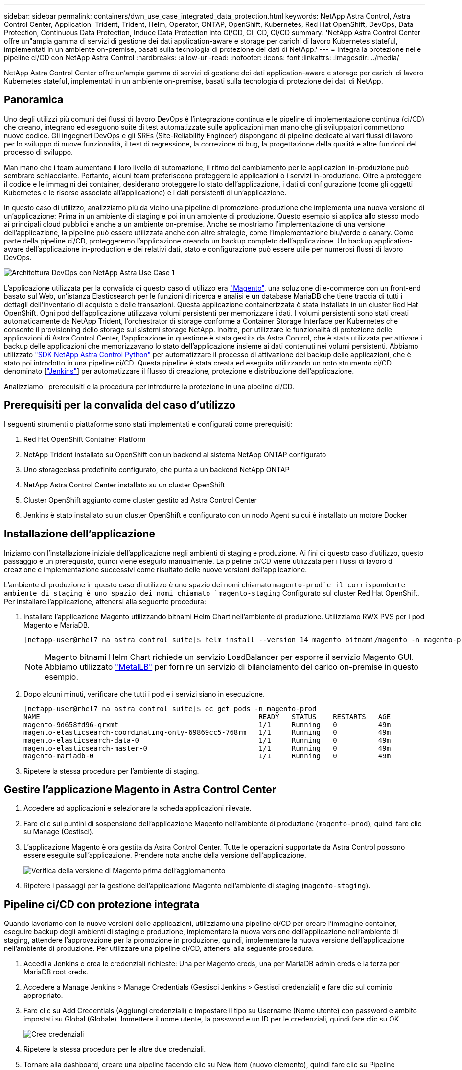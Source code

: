 ---
sidebar: sidebar 
permalink: containers/dwn_use_case_integrated_data_protection.html 
keywords: NetApp Astra Control, Astra Control Center, Application, Trident, Trident, Helm, Operator, ONTAP, OpenShift, Kubernetes, Red Hat OpenShift, DevOps, Data Protection, Continuous Data Protection, Induce Data Protection into CI/CD, CI, CD, CI/CD 
summary: 'NetApp Astra Control Center offre un"ampia gamma di servizi di gestione dei dati application-aware e storage per carichi di lavoro Kubernetes stateful, implementati in un ambiente on-premise, basati sulla tecnologia di protezione dei dati di NetApp.' 
---
= Integra la protezione nelle pipeline ci/CD con NetApp Astra Control
:hardbreaks:
:allow-uri-read: 
:nofooter: 
:icons: font
:linkattrs: 
:imagesdir: ../media/


[role="lead"]
NetApp Astra Control Center offre un'ampia gamma di servizi di gestione dei dati application-aware e storage per carichi di lavoro Kubernetes stateful, implementati in un ambiente on-premise, basati sulla tecnologia di protezione dei dati di NetApp.



== Panoramica

Uno degli utilizzi più comuni dei flussi di lavoro DevOps è l'integrazione continua e le pipeline di implementazione continua (ci/CD) che creano, integrano ed eseguono suite di test automatizzate sulle applicazioni man mano che gli sviluppatori commettono nuovo codice. Gli ingegneri DevOps e gli SREs (Site-Reliability Engineer) dispongono di pipeline dedicate ai vari flussi di lavoro per lo sviluppo di nuove funzionalità, il test di regressione, la correzione di bug, la progettazione della qualità e altre funzioni del processo di sviluppo.

Man mano che i team aumentano il loro livello di automazione, il ritmo del cambiamento per le applicazioni in-produzione può sembrare schiacciante. Pertanto, alcuni team preferiscono proteggere le applicazioni o i servizi in-produzione. Oltre a proteggere il codice e le immagini dei container, desiderano proteggere lo stato dell'applicazione, i dati di configurazione (come gli oggetti Kubernetes e le risorse associate all'applicazione) e i dati persistenti di un'applicazione.

In questo caso di utilizzo, analizziamo più da vicino una pipeline di promozione-produzione che implementa una nuova versione di un'applicazione: Prima in un ambiente di staging e poi in un ambiente di produzione. Questo esempio si applica allo stesso modo ai principali cloud pubblici e anche a un ambiente on-premise. Anche se mostriamo l'implementazione di una versione dell'applicazione, la pipeline può essere utilizzata anche con altre strategie, come l'implementazione blu/verde o canary. Come parte della pipeline ci/CD, proteggeremo l'applicazione creando un backup completo dell'applicazione. Un backup applicativo-aware dell'applicazione in-production e dei relativi dati, stato e configurazione può essere utile per numerosi flussi di lavoro DevOps.

image:dwn_image1.jpg["Architettura DevOps con NetApp Astra Use Case 1"]

L'applicazione utilizzata per la convalida di questo caso di utilizzo era https://magento.com/["Magento"^], una soluzione di e-commerce con un front-end basato sul Web, un'istanza Elasticsearch per le funzioni di ricerca e analisi e un database MariaDB che tiene traccia di tutti i dettagli dell'inventario di acquisto e delle transazioni. Questa applicazione containerizzata è stata installata in un cluster Red Hat OpenShift. Ogni pod dell'applicazione utilizzava volumi persistenti per memorizzare i dati. I volumi persistenti sono stati creati automaticamente da NetApp Trident, l'orchestrator di storage conforme a Container Storage Interface per Kubernetes che consente il provisioning dello storage sui sistemi storage NetApp. Inoltre, per utilizzare le funzionalità di protezione delle applicazioni di Astra Control Center, l'applicazione in questione è stata gestita da Astra Control, che è stata utilizzata per attivare i backup delle applicazioni che memorizzavano lo stato dell'applicazione insieme ai dati contenuti nei volumi persistenti. Abbiamo utilizzato https://github.com/NetApp/netapp-astra-toolkits["SDK NetApp Astra Control Python"^] per automatizzare il processo di attivazione dei backup delle applicazioni, che è stato poi introdotto in una pipeline ci/CD. Questa pipeline è stata creata ed eseguita utilizzando un noto strumento ci/CD denominato [https://www.jenkins.io/["Jenkins"^]] per automatizzare il flusso di creazione, protezione e distribuzione dell'applicazione.

Analizziamo i prerequisiti e la procedura per introdurre la protezione in una pipeline ci/CD.



== Prerequisiti per la convalida del caso d'utilizzo

I seguenti strumenti o piattaforme sono stati implementati e configurati come prerequisiti:

. Red Hat OpenShift Container Platform
. NetApp Trident installato su OpenShift con un backend al sistema NetApp ONTAP configurato
. Uno storageclass predefinito configurato, che punta a un backend NetApp ONTAP
. NetApp Astra Control Center installato su un cluster OpenShift
. Cluster OpenShift aggiunto come cluster gestito ad Astra Control Center
. Jenkins è stato installato su un cluster OpenShift e configurato con un nodo Agent su cui è installato un motore Docker




== Installazione dell'applicazione

Iniziamo con l'installazione iniziale dell'applicazione negli ambienti di staging e produzione. Ai fini di questo caso d'utilizzo, questo passaggio è un prerequisito, quindi viene eseguito manualmente. La pipeline ci/CD viene utilizzata per i flussi di lavoro di creazione e implementazione successivi come risultato delle nuove versioni dell'applicazione.

L'ambiente di produzione in questo caso di utilizzo è uno spazio dei nomi chiamato `magento-prod`e il corrispondente ambiente di staging è uno spazio dei nomi chiamato `magento-staging` Configurato sul cluster Red Hat OpenShift. Per installare l'applicazione, attenersi alla seguente procedura:

. Installare l'applicazione Magento utilizzando bitnami Helm Chart nell'ambiente di produzione. Utilizziamo RWX PVS per i pod Magento e MariaDB.
+
[listing]
----
[netapp-user@rhel7 na_astra_control_suite]$ helm install --version 14 magento bitnami/magento -n magento-prod --create-namespace --set image.tag=2.4.1-debian-10-r11,magentoHost=10.63.172.243,persistence.magento.accessMode=ReadWriteMany,persistence.apache.accessMode=ReadWriteMany,mariadb.master.persistence.accessModes[0]=ReadWriteMany
----
+

NOTE: Magento bitnami Helm Chart richiede un servizio LoadBalancer per esporre il servizio Magento GUI. Abbiamo utilizzato link:https://metallb.universe.tf/["MetalLB"^] per fornire un servizio di bilanciamento del carico on-premise in questo esempio.

. Dopo alcuni minuti, verificare che tutti i pod e i servizi siano in esecuzione.
+
[listing]
----
[netapp-user@rhel7 na_astra_control_suite]$ oc get pods -n magento-prod
NAME                                                     READY   STATUS    RESTARTS   AGE
magento-9d658fd96-qrxmt                                  1/1     Running   0          49m
magento-elasticsearch-coordinating-only-69869cc5-768rm   1/1     Running   0          49m
magento-elasticsearch-data-0                             1/1     Running   0          49m
magento-elasticsearch-master-0                           1/1     Running   0          49m
magento-mariadb-0                                        1/1     Running   0          49m
----
. Ripetere la stessa procedura per l'ambiente di staging.




== Gestire l'applicazione Magento in Astra Control Center

. Accedere ad applicazioni e selezionare la scheda applicazioni rilevate.
. Fare clic sui puntini di sospensione dell'applicazione Magento nell'ambiente di produzione (`magento-prod`), quindi fare clic su Manage (Gestisci).
. L'applicazione Magento è ora gestita da Astra Control Center. Tutte le operazioni supportate da Astra Control possono essere eseguite sull'applicazione. Prendere nota anche della versione dell'applicazione.
+
image:dwn_image2.jpg["Verifica della versione di Magento prima dell'aggiornamento"]

. Ripetere i passaggi per la gestione dell'applicazione Magento nell'ambiente di staging (`magento-staging`).




== Pipeline ci/CD con protezione integrata

Quando lavoriamo con le nuove versioni delle applicazioni, utilizziamo una pipeline ci/CD per creare l'immagine container, eseguire backup degli ambienti di staging e produzione, implementare la nuova versione dell'applicazione nell'ambiente di staging, attendere l'approvazione per la promozione in produzione, quindi, implementare la nuova versione dell'applicazione nell'ambiente di produzione. Per utilizzare una pipeline ci/CD, attenersi alla seguente procedura:

. Accedi a Jenkins e crea le credenziali richieste: Una per Magento creds, una per MariaDB admin creds e la terza per MariaDB root creds.
. Accedere a Manage Jenkins > Manage Credentials (Gestisci Jenkins > Gestisci credenziali) e fare clic sul dominio appropriato.
. Fare clic su Add Credentials (Aggiungi credenziali) e impostare il tipo su Username (Nome utente) con password e ambito impostati su Global (Globale). Immettere il nome utente, la password e un ID per le credenziali, quindi fare clic su OK.
+
image:dwn_image8.jpg["Crea credenziali"]

. Ripetere la stessa procedura per le altre due credenziali.
. Tornare alla dashboard, creare una pipeline facendo clic su New Item (nuovo elemento), quindi fare clic su Pipeline (pipeline).
. Copiare la pipeline dal file Jenkinsfile https://github.com/NetApp/netapp-astra-toolkits/blob/main/ci_cd_examples/jenkins_pipelines/protecting_apps_in_ci_cd_pipelines/Jenkinsfile["qui"^].
. Incollare la pipeline nella sezione della pipeline Jenkins, quindi fare clic su Save (Salva).
. Compilare i parametri della pipeline Jenkins con i relativi dettagli, tra cui la versione del grafico Helm, la versione dell'applicazione Magento a cui si desidera eseguire l'aggiornamento, la versione del toolkit Astra, l'FQDN di Astra Control Center, il token API e il relativo ID istanza. Specificare il registro del docker, lo spazio dei nomi e l'IP Magento degli ambienti di produzione e di staging e specificare anche gli ID delle credenziali create.
+
[listing]
----
MAGENTO_VERSION = '2.4.1-debian-10-r14'
CHART_VERSION = '14'
RELEASE_TYPE = 'MINOR'
ASTRA_TOOLKIT_VERSION = '2.0.2'
ASTRA_API_TOKEN = 'xxxxxxxx'
ASTRA_INSTANCE_ID = 'xxx-xxx-xxx-xxx-xxx'
ASTRA_FQDN = 'netapp-astra-control-center.org.example.com'
DOCKER_REGISTRY = 'docker.io/netapp-solutions-cicd'
PROD_NAMESPACE = 'magento-prod'
PROD_MAGENTO_IP = 'x.x.x.x'
STAGING_NAMESPACE = 'magento-staging'
STAGING_MAGENTO_IP = 'x.x.x.x'
MAGENTO_CREDS = credentials('magento-cred')
MAGENTO_MARIADB_CREDS = credentials('magento-mariadb-cred')
MAGENTO_MARIADB_ROOT_CREDS = credentials('magento-mariadb-root-cred')
----
. Fare clic su Crea ora. La pipeline inizia a essere eseguita e procede attraverso le fasi. L'immagine dell'applicazione viene creata e caricata nel registro del container.
+
image:dwn_image3.jpg["Avanzamento della pipeline"]

. I backup dell'applicazione vengono avviati tramite Astra Control.
+
image:dwn_image4.jpg["Backup avviato"]

. Una volta completate le fasi di backup, verificare i backup da Astra Control Center.
+
image:dwn_image5.jpg["Backup riuscito"]

. La nuova versione dell'applicazione viene quindi distribuita nell'ambiente di staging.
+
image:dwn_image6.jpg["Implementazione dello staging avviata"]

. Al termine di questa fase, il programma attende che l'utente approvi la distribuzione in produzione. In questa fase, supponiamo che il team di QA esegua alcuni test manuali e approvi la produzione. Fare clic su Approve (approva) per distribuire la nuova versione dell'applicazione nell'ambiente di produzione.
+
image:dwn_image7.jpg["In attesa di promozione"]

. Verificare che anche l'applicazione di produzione sia aggiornata alla versione desiderata.
+
image:dwn_image11.jpg["App PROD aggiornata"]



Come parte della pipeline ci/CD, abbiamo dimostrato la capacità di proteggere l'applicazione creando un backup completo e integrato con l'applicazione. Poiché il backup dell'intera applicazione è stato eseguito nell'ambito della pipeline di promozione-produzione, puoi sentirti più sicuro delle implementazioni altamente automatizzate delle applicazioni. Questo backup integrato con l'applicazione contenente i dati, lo stato e la configurazione dell'applicazione può essere utile per numerosi flussi di lavoro DevOps. Un importante flusso di lavoro potrebbe essere il ripristino della versione precedente dell'applicazione in caso di problemi imprevisti.

Anche se abbiamo dimostrato un workflow ci/CD attraverso lo strumento Jenkins, il concetto può essere estrapolato in modo semplice ed efficiente a diversi strumenti e strategie. Per vedere questo caso d'uso in azione, guarda il video qui sotto.

.Data Protection in pipeline ci/CD con Astra Control Center
video::a6400379-52ff-4c8f-867f-b01200fa4a5e[panopto,width=360]